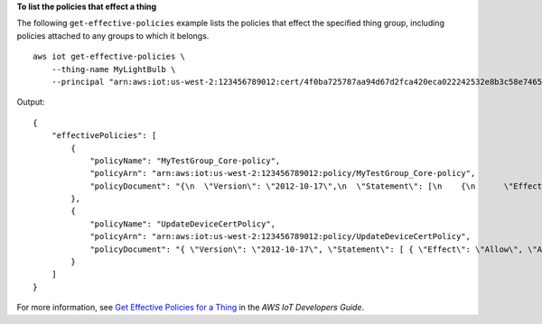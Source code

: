 **To list the policies that effect a thing**

The following ``get-effective-policies`` example lists the policies that effect the specified thing group, including policies attached to any groups to which it belongs. ::

    aws iot get-effective-policies \
        --thing-name MyLightBulb \
        --principal "arn:aws:iot:us-west-2:123456789012:cert/4f0ba725787aa94d67d2fca420eca022242532e8b3c58e7465c7778b443fd65e"

Output::

    {
        "effectivePolicies": [
            {
                "policyName": "MyTestGroup_Core-policy",
                "policyArn": "arn:aws:iot:us-west-2:123456789012:policy/MyTestGroup_Core-policy",
                "policyDocument": "{\n  \"Version\": \"2012-10-17\",\n  \"Statement\": [\n    {\n      \"Effect\": \"Allow\",\n      \"Action\": [\n        \"iot:Publish\",\n        \"iot:Subscribe\",\n        \"iot:Connect\",\n        \"iot:Receive\"\n      ],\n      \"Resource\": [\n        \"*\"\n      ]\n    },\n    {\n      \"Effect\": \"Allow\",\n      \"Action\": [\n        \"iot:GetThingShadow\",\n        \"iot:UpdateThingShadow\",\n        \"iot:DeleteThingShadow\"\n      ],\n      \"Resource\": [\n        \"*\"\n      ]\n    },\n    {\n      \"Effect\": \"Allow\",\n      \"Action\": [\n        \"greengrass:*\"\n      ],\n      \"Resource\": [\n        \"*\"\n      ]\n    }\n  ]\n}"
            },
            {
                "policyName": "UpdateDeviceCertPolicy",
                "policyArn": "arn:aws:iot:us-west-2:123456789012:policy/UpdateDeviceCertPolicy",
                "policyDocument": "{ \"Version\": \"2012-10-17\", \"Statement\": [ { \"Effect\": \"Allow\", \"Action\":  \"iot:UpdateCertificate\", \"Resource\": \"*\" } ] }"
            }
        ]
    }

For more information, see `Get Effective Policies for a Thing <https://docs.aws.amazon.com/iot/latest/developerguide/thing-groups.html#group-get-effective-policies>`__ in the *AWS IoT Developers Guide*.
